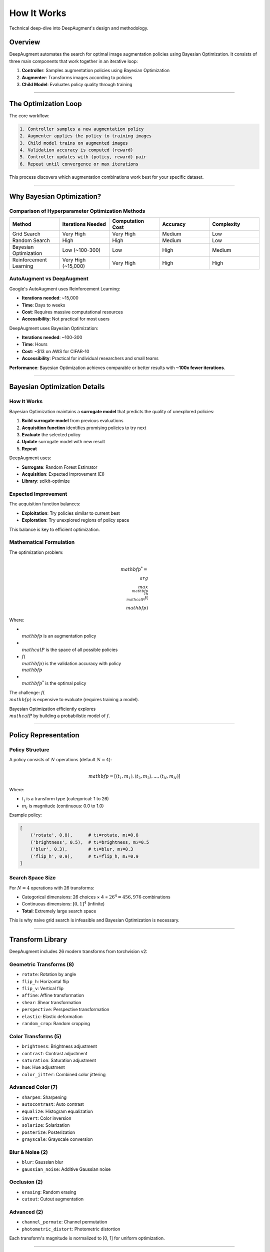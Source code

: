 How It Works
============

Technical deep-dive into DeepAugment's design and methodology.

Overview
--------

DeepAugment automates the search for optimal image augmentation policies using Bayesian Optimization. It consists of three main components that work together in an iterative loop:

1. **Controller**: Samples augmentation policies using Bayesian Optimization
2. **Augmenter**: Transforms images according to policies
3. **Child Model**: Evaluates policy quality through training

.. image:: https://user-images.githubusercontent.com/14996155/52587711-797a4280-2def-11e9-84f8-2368fd709ab9.png
   :alt: DeepAugment workflow
   :align: center
   :width: 600px

----

The Optimization Loop
---------------------

The core workflow:

.. code-block:: text

   1. Controller samples a new augmentation policy
   2. Augmenter applies the policy to training images
   3. Child model trains on augmented images
   4. Validation accuracy is computed (reward)
   5. Controller updates with (policy, reward) pair
   6. Repeat until convergence or max iterations

This process discovers which augmentation combinations work best for your specific dataset.

----

Why Bayesian Optimization?
---------------------------

Comparison of Hyperparameter Optimization Methods
~~~~~~~~~~~~~~~~~~~~~~~~~~~~~~~~~~~~~~~~~~~~~~~~~~

.. list-table::
   :header-rows: 1
   :widths: 20 20 20 20 20

   * - Method
     - Iterations Needed
     - Computation Cost
     - Accuracy
     - Complexity
   * - Grid Search
     - Very High
     - Very High
     - Medium
     - Low
   * - Random Search
     - High
     - High
     - Medium
     - Low
   * - Bayesian Optimization
     - Low (~100-300)
     - Low
     - High
     - Medium
   * - Reinforcement Learning
     - Very High (~15,000)
     - Very High
     - High
     - High

.. image:: https://user-images.githubusercontent.com/14996155/53222123-4ae73d80-3621-11e9-9457-44e76012d11c.png
   :alt: Optimization comparison
   :align: center
   :width: 500px

AutoAugment vs DeepAugment
~~~~~~~~~~~~~~~~~~~~~~~~~~~

Google's AutoAugment uses Reinforcement Learning:

- **Iterations needed**: ~15,000
- **Time**: Days to weeks
- **Cost**: Requires massive computational resources
- **Accessibility**: Not practical for most users

DeepAugment uses Bayesian Optimization:

- **Iterations needed**: ~100-300
- **Time**: Hours
- **Cost**: ~$13 on AWS for CIFAR-10
- **Accessibility**: Practical for individual researchers and small teams

**Performance**: Bayesian Optimization achieves comparable or better results with **~100x fewer iterations**.

----

Bayesian Optimization Details
------------------------------

How It Works
~~~~~~~~~~~~

Bayesian Optimization maintains a **surrogate model** that predicts the quality of unexplored policies:

1. **Build surrogate model** from previous evaluations
2. **Acquisition function** identifies promising policies to try next
3. **Evaluate** the selected policy
4. **Update** surrogate model with new result
5. **Repeat**

DeepAugment uses:

- **Surrogate**: Random Forest Estimator
- **Acquisition**: Expected Improvement (EI)
- **Library**: scikit-optimize

Expected Improvement
~~~~~~~~~~~~~~~~~~~~

The acquisition function balances:

- **Exploitation**: Try policies similar to current best
- **Exploration**: Try unexplored regions of policy space

This balance is key to efficient optimization.

Mathematical Formulation
~~~~~~~~~~~~~~~~~~~~~~~~

The optimization problem:

.. math::

   \\mathbf{p}^* = \\arg\\max_{\\mathbf{p} \\in \\mathcal{P}} f(\\mathbf{p})

Where:

- :math:`\\mathbf{p}` is an augmentation policy
- :math:`\\mathcal{P}` is the space of all possible policies
- :math:`f(\\mathbf{p})` is the validation accuracy with policy :math:`\\mathbf{p}`
- :math:`\\mathbf{p}^*` is the optimal policy

The challenge: :math:`f(\\mathbf{p})` is expensive to evaluate (requires training a model).

Bayesian Optimization efficiently explores :math:`\\mathcal{P}` by building a probabilistic model of :math:`f`.

----

Policy Representation
---------------------

Policy Structure
~~~~~~~~~~~~~~~~

A policy consists of :math:`N` operations (default :math:`N=4`):

.. math::

   \\mathbf{p} = [(t_1, m_1), (t_2, m_2), ..., (t_N, m_N)]

Where:

- :math:`t_i` is a transform type (categorical: 1 to 26)
- :math:`m_i` is magnitude (continuous: 0.0 to 1.0)

Example policy:

.. code-block:: python

   [
       ('rotate', 0.8),      # t₁=rotate, m₁=0.8
       ('brightness', 0.5),  # t₂=brightness, m₂=0.5
       ('blur', 0.3),        # t₃=blur, m₃=0.3
       ('flip_h', 0.9),      # t₄=flip_h, m₄=0.9
   ]

Search Space Size
~~~~~~~~~~~~~~~~~

For :math:`N=4` operations with 26 transforms:

- Categorical dimensions: 26 choices × 4 = :math:`26^4 = 456,976` combinations
- Continuous dimensions: :math:`[0, 1]^4` (infinite)
- **Total**: Extremely large search space

This is why naive grid search is infeasible and Bayesian Optimization is necessary.

----

Transform Library
-----------------

DeepAugment includes 26 modern transforms from torchvision v2:

Geometric Transforms (8)
~~~~~~~~~~~~~~~~~~~~~~~~

- ``rotate``: Rotation by angle
- ``flip_h``: Horizontal flip
- ``flip_v``: Vertical flip
- ``affine``: Affine transformation
- ``shear``: Shear transformation
- ``perspective``: Perspective transformation
- ``elastic``: Elastic deformation
- ``random_crop``: Random cropping

Color Transforms (5)
~~~~~~~~~~~~~~~~~~~~

- ``brightness``: Brightness adjustment
- ``contrast``: Contrast adjustment
- ``saturation``: Saturation adjustment
- ``hue``: Hue adjustment
- ``color_jitter``: Combined color jittering

Advanced Color (7)
~~~~~~~~~~~~~~~~~~

- ``sharpen``: Sharpening
- ``autocontrast``: Auto contrast
- ``equalize``: Histogram equalization
- ``invert``: Color inversion
- ``solarize``: Solarization
- ``posterize``: Posterization
- ``grayscale``: Grayscale conversion

Blur & Noise (2)
~~~~~~~~~~~~~~~~

- ``blur``: Gaussian blur
- ``gaussian_noise``: Additive Gaussian noise

Occlusion (2)
~~~~~~~~~~~~~

- ``erasing``: Random erasing
- ``cutout``: Cutout augmentation

Advanced (2)
~~~~~~~~~~~~

- ``channel_permute``: Channel permutation
- ``photometric_distort``: Photometric distortion

Each transform's magnitude is normalized to [0, 1] for uniform optimization.

----

Child Model
-----------

Architecture
~~~~~~~~~~~~

The child model is a lightweight CNN designed for fast training:

- **Parameters**: 1,250,858 (for 32×32 images)
- **Training time**: ~30 seconds per iteration on V100 GPU
- **Architecture**: 3 convolutional blocks + fully connected layers

.. image:: https://user-images.githubusercontent.com/14996155/52545277-10e98200-2d6b-11e9-9639-48b671711eba.png
   :alt: Child CNN architecture
   :align: center
   :width: 800px

Design Principles
~~~~~~~~~~~~~~~~~

The child model is intentionally small:

1. **Fast evaluation**: Each policy needs training from scratch
2. **Good proxy**: Performance correlates with larger models
3. **Memory efficient**: Fits in GPU memory with large batches

**Key insight**: Small model + good augmentation ≈ Large model + weak augmentation

Custom Models
~~~~~~~~~~~~~

You can use your own model as the child model:

.. code-block:: python

   aug = DeepAugment(
       X_train, y_train, X_val, y_val,
       model=MyCustomModel
   )

Trade-off: Larger models give more accurate policy evaluation but take longer.

----

Reward Function
---------------

Default Reward
~~~~~~~~~~~~~~

The reward is the validation accuracy of the child model trained with the policy:

.. math::

   r(\\mathbf{p}) = \\text{Accuracy}_{\\text{val}}(\\text{Model trained with } \\mathbf{p})

Implementation details:

- Model trained for :math:`E` epochs (default :math:`E=10`)
- Reward is mean of top :math:`K` validation accuracies (default :math:`K=3`)
- This reduces noise from training variance

Custom Rewards
~~~~~~~~~~~~~~

You can define custom reward functions:

.. code-block:: python

   def my_reward(entry):
       score = entry['score']
       policy = entry['policy']

       # Example: Penalize complex policies
       complexity = len(policy)
       return score - 0.01 * complexity

   aug = DeepAugment(
       X_train, y_train, X_val, y_val,
       custom_reward_fn=my_reward
   )

This allows optimizing for multiple objectives (accuracy + simplicity, speed, etc.).

----

Data Pipeline
-------------

Training Data Flow
~~~~~~~~~~~~~~~~~~

.. image:: https://user-images.githubusercontent.com/14996155/52740938-0d334680-2f89-11e9-8d68-117d139d9ab8.png
   :alt: Data pipeline training
   :align: center
   :width: 600px

Validation Data Flow
~~~~~~~~~~~~~~~~~~~~

.. image:: https://user-images.githubusercontent.com/14996155/52740937-0c9ab000-2f89-11e9-9e94-beca71caed41.png
   :alt: Data pipeline validation
   :align: center
   :width: 600px

Key Points
~~~~~~~~~~

1. **Augmentation applied per-epoch**: Same image gets different augmentations each epoch
2. **Validation not augmented**: Ensures unbiased evaluation
3. **Random sampling**: Magnitude determines probability/intensity of each transform
4. **Sequential application**: Transforms applied in policy order

----

Design Principles
-----------------

DeepAugment follows several design philosophies:

Convention over Configuration
~~~~~~~~~~~~~~~~~~~~~~~~~~~~~

Sensible defaults for everything:

.. code-block:: python

   # This works out of the box
   best = optimize(X, y, iterations=50)

Rails Doctrine
~~~~~~~~~~~~~~

1. **Optimize for programmer happiness**: Clean API, readable code
2. **Convention over configuration**: Defaults work well
3. **Progress over stability**: Use modern approaches
4. **Omakase**: Curated, opinionated stack

Single Source of Truth
~~~~~~~~~~~~~~~~~~~~~~~

Each piece of logic lives in exactly one place:

- Policy representation → ``policy.py``
- Transforms → ``transforms.py``
- Training → ``trainer.py``
- Search → ``search.py``

This makes the codebase maintainable and extensible.

----

Academic Foundation
-------------------

DeepAugment builds on strong theoretical foundations:

Key Papers
~~~~~~~~~~

1. **AutoAugment** (Cubuk et al., 2018): Original idea of learned augmentation
2. **Bayesian Optimization Review** (Shahriari et al., 2016): BO theory
3. **Neural Architecture Search** (Zoph et al., 2016): Search methodology
4. **Cutout** (DeVries & Taylor, 2017): Occlusion augmentation

Novel Contributions
~~~~~~~~~~~~~~~~~~~

DeepAugment's contributions:

1. **First application of Bayesian Optimization** to augmentation policy search
2. **Minimized child model** for computational efficiency
3. **Practical implementation** accessible to individual researchers
4. **Open source** with complete code and documentation

Performance Validation
~~~~~~~~~~~~~~~~~~~~~~

Validated on CIFAR-10 with WRN-28-10:

- **Baseline**: 91.5% accuracy
- **With DeepAugment**: 95.0% accuracy
- **Improvement**: 8.5% absolute (60% error reduction)

See :doc:`citation` for how to cite this work.

----

Computational Complexity
------------------------

Time Complexity
~~~~~~~~~~~~~~~

For :math:`T` iterations, :math:`E` epochs, :math:`N` samples, batch size :math:`B`:

.. math::

   \\text{Time} \\approx T \\times E \\times \\frac{N}{B} \\times t_{\\text{forward+backward}}

For CIFAR-10 with default settings:

- :math:`T=100` iterations
- :math:`E=10` epochs
- :math:`N=2000` samples
- :math:`B=64` batch size
- :math:`t=0.01`s per batch on V100

Total time: ~4.2 hours (~$13 on AWS p3.x2large)

Space Complexity
~~~~~~~~~~~~~~~~

Memory usage:

- Model parameters: ~1.2M × 4 bytes = 5 MB
- Batch storage: batch_size × image_size × 4 bytes
- Optimizer state: 2× model size = 10 MB

Total: ~100-200 MB on GPU (very efficient)

----

See Also
--------

- :doc:`citation` - How to cite DeepAugment
- :doc:`../user-guide/advanced-usage` - Advanced usage patterns
- :doc:`../api/index` - API documentation

References
~~~~~~~~~~

- `AutoAugment paper <https://arxiv.org/abs/1805.09501>`_
- `Bayesian Optimization review <https://ieeexplore.ieee.org/document/7352306>`_
- `Blog post on Bayesian Optimization <https://towardsdatascience.com/a-conceptual-explanation-of-bayesian-model-based-hyperparameter-optimization-for-machine-learning-b8172278050f>`_
